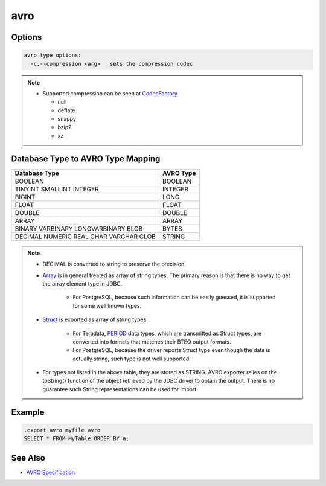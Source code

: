avro
^^^^

Options
*******

.. code-block:: text

	avro type options:
	  -c,--compression <arg>   sets the compression codec

.. note::

	* Supported compression can be seen at
	  `CodecFactory <https://avro.apache.org/docs/1.8.2/api/java/org/apache/avro/file/CodecFactory.html#fromString(java.lang.String)>`__

	  * null
	  * deflate
	  * snappy
	  * bzip2
	  * xz

Database Type to AVRO Type Mapping
**********************************

+---------------+-----------------+
| Database Type | AVRO Type       |
+===============+=================+
| BOOLEAN       | BOOLEAN         |
+---------------+-----------------+
| TINYINT       | INTEGER         |
| SMALLINT      |                 |
| INTEGER       |                 |
+---------------+-----------------+
| BIGINT        | LONG            |
+---------------+-----------------+
| FLOAT         | FLOAT           |
+---------------+-----------------+
| DOUBLE        | DOUBLE          |
+---------------+-----------------+
| ARRAY         | ARRAY           |
+---------------+-----------------+
| BINARY        | BYTES           |
| VARBINARY     |                 |
| LONGVARBINARY |                 |
| BLOB          |                 |
+---------------+-----------------+
| DECIMAL       | STRING          |
| NUMERIC       |                 |
| REAL          |                 |
| CHAR          |                 |
| VARCHAR       |                 |
| CLOB          |                 |
+---------------+-----------------+

.. note::

	* DECIMAL is converted to string to preserve the precision.
	* `Array <https://docs.oracle.com/javase/8/docs/api/java/sql/Array.html>`__
	  is in general treated as array of string types.  The primary reason is
	  that there is no way to get the array element type in JDBC.

		* For PostgreSQL, because such information can be easily guessed, it
		  is supported for some well known types.

	* `Struct <https://docs.oracle.com/javase/8/docs/api/java/sql/Array.html>`__
	  is exported as array of string types.

		* For Teradata,
		  `PERIOD <https://info.teradata.com/HTMLPubs/DB_TTU_16_00/index.html#page/SQL_Reference%2FB035-1143-160K%2Fphj1472241382702.html%23>`__
		  data types, which are transmitted as Struct types,
		  are converted into formats that matches their BTEQ output formats.

		* For PostgreSQL, because the driver reports Struct type even though
		  the data is actually string, such type is not well supported.

	* For types not listed in the above table, they are stored as STRING.  AVRO
	  exporter relies on the toString() function of the object retrieved by the
	  JDBC driver to obtain the output.  There is no guarantee such String
	  representations can be used for import.

Example
*******

.. code-block:: sql

	.export avro myfile.avro
	SELECT * FROM MyTable ORDER BY a;

See Also
********

* `AVRO Specification <http://avro.apache.org/docs/current/spec.html>`__
